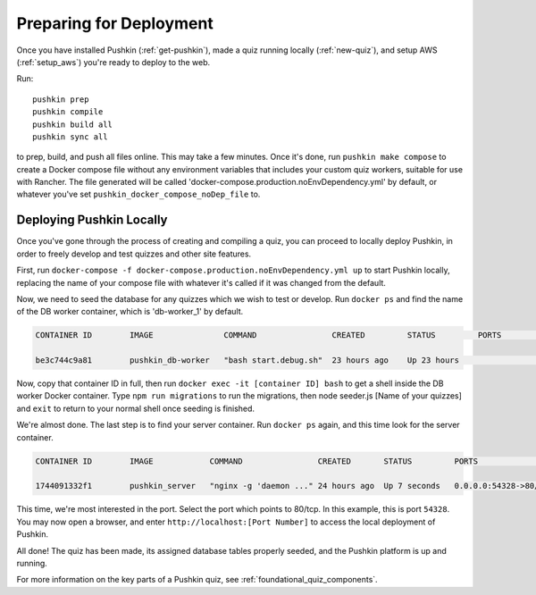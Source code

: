 .. _local_deploy_pushkin:

.. _initial-deployment:

Preparing for Deployment
=========================

Once you have installed Pushkin (:ref:`get-pushkin`), made a quiz running locally (:ref:`new-quiz`), and setup AWS (:ref:`setup_aws`) you're ready to deploy to the web.

Run::

  pushkin prep
  pushkin compile
  pushkin build all
  pushkin sync all

to prep, build, and push all files online. This may take a few minutes. Once it's done, run ``pushkin make compose`` to create a Docker compose file without any environment variables that includes your custom quiz workers, suitable for use with Rancher. The file generated will be called 'docker-compose.production.noEnvDependency.yml' by default, or whatever you've set ``pushkin_docker_compose_noDep_file`` to.


Deploying Pushkin Locally
-------------------------

Once you've gone through the process of creating and compiling a quiz, you can proceed to locally deploy Pushkin, in order to freely develop and test quizzes and other site features. 

First, run ``docker-compose -f docker-compose.production.noEnvDependency.yml up`` to start Pushkin locally, replacing the name of your compose file with whatever it's called if it was changed from the default. 

Now, we need to seed the database for any quizzes which we wish to test or develop. Run ``docker ps`` and find the name of the DB worker container, which is 'db-worker_1' by default.

.. code:: bash

    CONTAINER ID        IMAGE               COMMAND                CREATED         STATUS         PORTS             NAMES

    be3c744c9a81        pushkin_db-worker   "bash start.debug.sh"  23 hours ago    Up 23 hours                      pushkin_db-worker_1

Now, copy that container ID in full, then run ``docker exec -it [container ID] bash`` to get a shell inside the DB worker Docker container. Type ``npm run migrations`` to run the migrations, then node seeder.js [Name of your quizzes] and ``exit`` to return to your normal shell once seeding is finished.

We're almost done. The last step is to find your server container. Run ``docker ps`` again, and this time look for the server container.

.. code:: bash

    CONTAINER ID        IMAGE            COMMAND                CREATED       STATUS         PORTS                   NAMES

    1744091332f1        pushkin_server   "nginx -g 'daemon ..." 24 hours ago  Up 7 seconds   0.0.0.0:54328->80/tcp   pushkin_server_1

This time, we're most interested in the port. Select the port which points to 80/tcp. In this example, this is port ``54328``. You may now open a browser, and enter ``http://localhost:[Port Number]`` to access the local deployment of Pushkin.

All done! The quiz has been made, its assigned database tables properly seeded, and the Pushkin platform is up and running. 

For more information on the key parts of a Pushkin quiz, see :ref:`foundational_quiz_components`.

